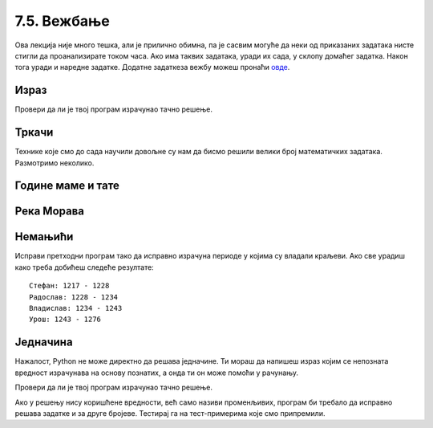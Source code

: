 7.5. Вежбање
############

Ова лекција није много тешка, али је прилично обимна, па је сасвим
могуће да неки од приказаних задатака нисте стигли да проанализирате
током часа. Ако има таквих задатака, уради их сада, у склопу домаћег
задатка. Након тога уради и наредне задатке. Додатне задаткеза вежбу
можеш пронаћи `овде <IzracunavanjeZadaci.html>`_.

Израз
'''''
   
.. questionnote::

   Збир бројева 23765 и 7825 умањи 45 пута, па добијени број повећај
   за 1609. Колики је резултат?  Задатак реши једним изразом (немој да
   рачунаш пешке).

.. activecode::	израз_2

   print() # у заграде упиши израз

Провери да ли је твој програм израчунао тачно решење.
   
.. fillintheblank:: fill_израз2
		    
   Колико је решење?
   
   - :^2311$: Тачан одговор
     :.*: Покушај поново
   
Тркачи
''''''
   
.. questionnote::

   Васа је прешао 2347 метара. Воја 987 метара више од Васе, а Милош два
   пута више од Воје. Колико су метара укупно прешли?

.. activecode:: три_тркача
   :runortest: vasa, ukupno
    
   # -*- acsection: general-init -*-
   # -*- acsection: var-init -*-
   vasa  = 2347
   # -*- acsection: main -*-
   # dopuni ovde kod
   # -*- acsection: after-main -*-
   print(ukupno)
   ====
   from unittest.gui import TestCaseGui
   class myTests(TestCaseGui):
       def testOne(self):
          for vasa, ukupno in [(2462, 12809), (773, 6053)]:
             self.assertEqual(acMainSection(vasa = vasa)["ukupno"],ukupno,"Ако је Васа претрчао %s метара, укупно су претрчали %s метара." % (vasa, ukupno))
   myTests().main()
   
.. reveal:: тркачи_решење_reveal
   :showtitle: Прикажи решење
   :hidetitle: Сакриј решење
   
   .. activecode:: три_тркача_решење
    
      vasa  = 2347
      voja  = vasa + 987
      milos = voja * 2
      ukupno = vasa + voja + milos
      print(ukupno)


Технике које смо до сада научили довољне су нам да бисмо решили велики број
математичких задатака. Размотримо неколико.

   
Године маме и тате
''''''''''''''''''

.. questionnote::

   Милица има 4 године, њена мама има 7 пута више година него она, а њен
   тата има 8 пута више година него она. Колико је година Миличин тата старији
   од њене маме?
   
.. parsonsprob:: godine

   Поређај делове кода тако да представљају исправно решење овог задатка.
   -----
   milica = 4
   =====
   mama = 7 * milica
   tata = 8 * milica
   =====
   razlika = tata - mama
   =====
   print(razlika)

   
Река Морава
'''''''''''

.. questionnote::

   Велика Морава је дугачка 185km и настаје од Јужне Мораве, која је
   90km дужа, и Западне Мораве, која је 123km дужа од ње. Колика је
   укупна дужина ове три реке?


.. activecode:: морава

   velika_morava = 185
   juzna_morava = velika_morava + 90
   zapadna_morava = velika_morava + 123
   ukupno = ??? # ispravi ovaj red
   print(ukupno)

Немањићи
''''''''

.. questionnote:: 

  Стефан Немањић је постао краљ Србије 1217 и владао је 11
  година. После њега је Радослав владао до 1234. године, па Владислав,
  који је владао 9 година и предао престо брату Урошу Првом, који је
  владао до 1276. У којим временским периодима су владали ови српски
  краљеви?

.. activecode:: немањићи
		
  Stefan_pocetak = 1217
  Stefan_kraj = 1217 + 11
  Radoslav_pocetak = Stefan_kraj
  Radoslav_kraj = 1234
  Vladislav_pocetak = 0
  Vladislav_kraj = 0
  Uros_pocetak = 0
  Uros_kraj = 0
  print("Стефан:", Stefan_pocetak, "-", Stefan_kraj)
  print("Радослав:", Radoslav_pocetak, "-", Radoslav_kraj)
  print("Владислав:", Vladislav_pocetak, "-", Vladislav_kraj)
  print("Урош:", Uros_pocetak, "-", Uros_kraj)

Исправи претходни програм тако да исправно израчуна периоде у којима
су владали краљеви. Ако све урадиш како треба добићеш следеће резултате:

::

   Стефан: 1217 - 1228
   Радослав: 1228 - 1234
   Владислав: 1234 - 1243
   Урош: 1243 - 1276


Једначина
'''''''''

.. questionnote::

   Напиши програм који израчунава који број треба додати броју 123780
   да се добије број 321732.

Нажалост, Python не може директно да решава једначине. Ти мораш да
напишеш израз којим се непозната вредност израчунава на основу
познатих, а онда ти он може помоћи у рачунању.

.. activecode:: непознати_сабирак

   prvi_sabirak = 123780
   zbir = 321732
   drugi_sabirak = 0    # popravi resenje
   print(drugi_sabirak)

Провери да ли је твој програм израчунао тачно решење.
   
.. fillintheblank:: fill_једначина
		    
   Колико је решење?

   - :^197952$: Тачан одговор
     :.*: Од збира одузми познати сабирак"

Ако у решењу нису коришћене вредности, већ само називи променљивих,
програм би требало да исправно решава задатке и за друге
бројеве. Тестирај га на тест-примерима које смо припремили.

.. activecode:: непознати_сабирак_тест
   :runortest: prvi_sabirak, zbir, drugi_sabirak

   # -*- acsection: general-init -*-
   # -*- acsection: var-init -*-
   prvi_sabirak = 123780
   zbir = 321732
   # -*- acsection: main -*-
   drugi_sabirak = 0    # popravi resenje
   # -*- acsection: after-main -*-
   print(drugi_sabirak)
   ====
   from unittest.gui import TestCaseGui
   class myTests(TestCaseGui):
       def testOne(self):
          for prvi_sabirak, zbir, drugi_sabirak in [(100, 230, 130), (200, 942, 742)]:
             self.assertEqual(acMainSection(prvi_sabirak = prvi_sabirak, zbir = zbir)["drugi_sabirak"],drugi_sabirak,"Ако је једначина %s + x = %s, тада је x = %s." % (prvi_sabirak, zbir, drugi_sabirak))
   myTests().main()

